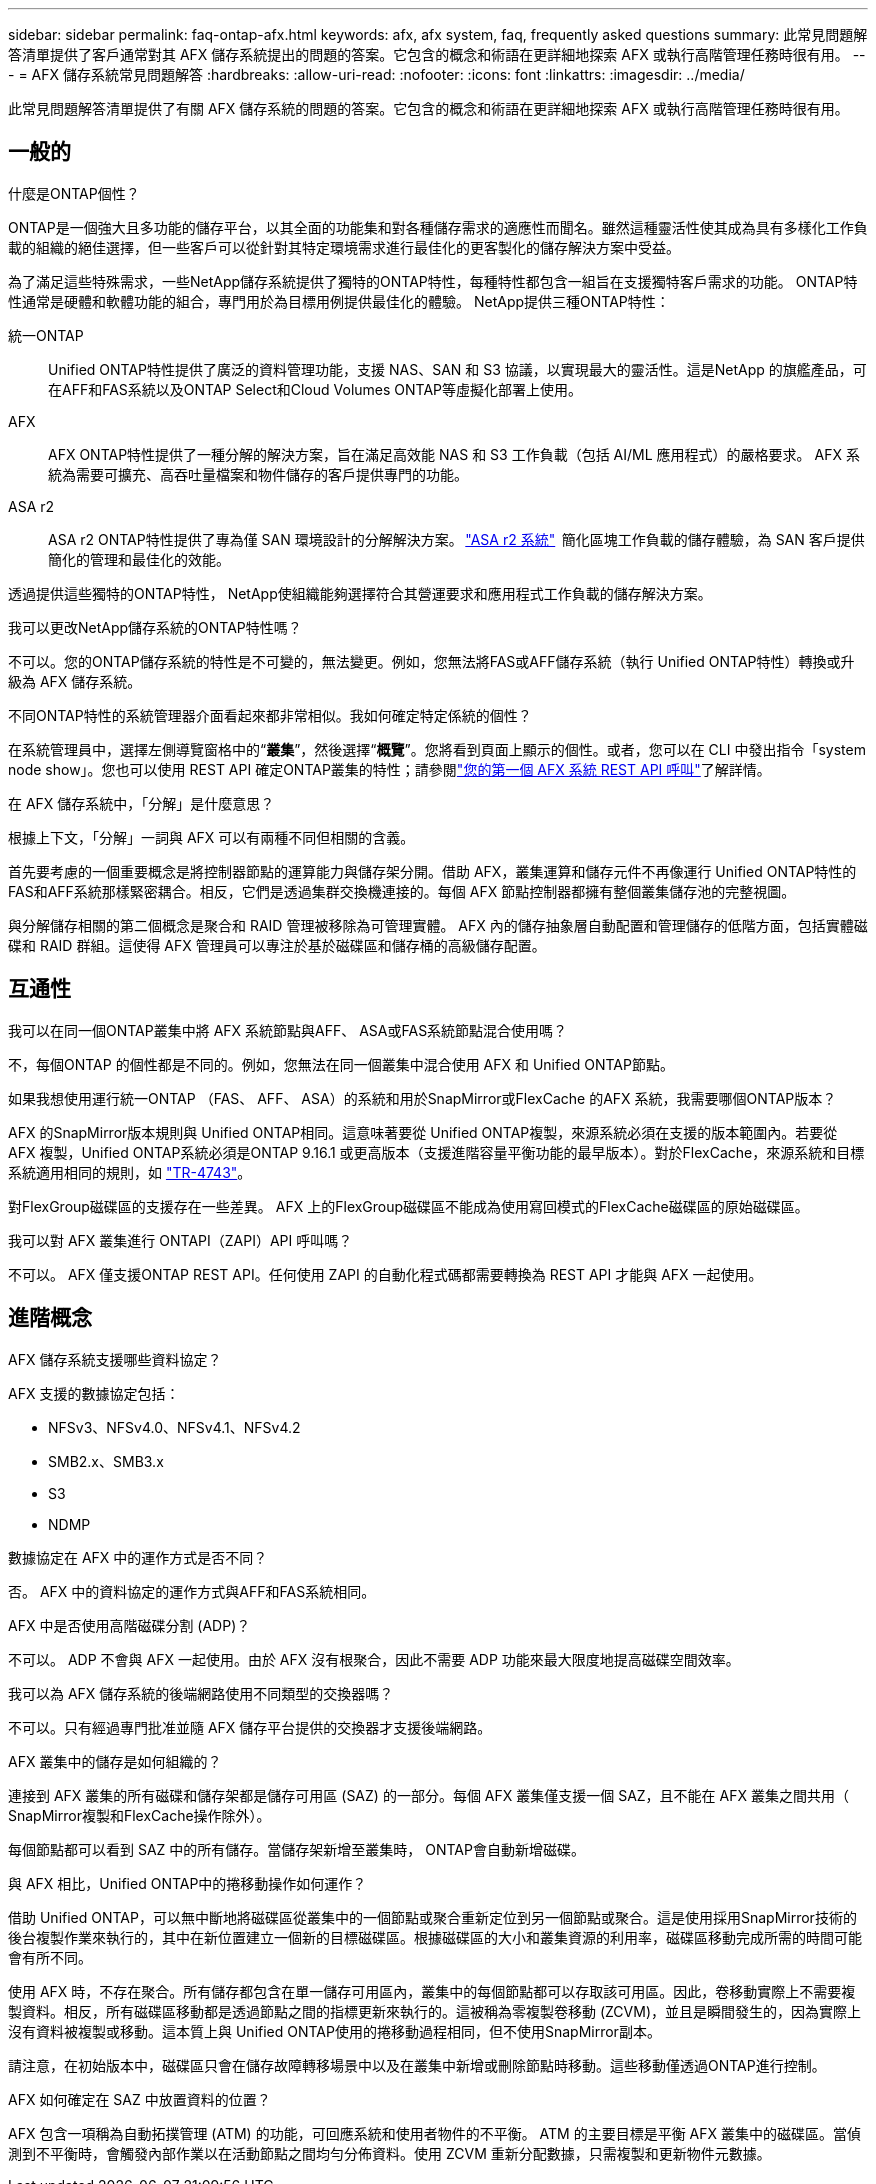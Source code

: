 ---
sidebar: sidebar 
permalink: faq-ontap-afx.html 
keywords: afx, afx system, faq, frequently asked questions 
summary: 此常見問題解答清單提供了客戶通常對其 AFX 儲存系統提出的問題的答案。它包含的概念和術語在更詳細地探索 AFX 或執行高階管理任務時很有用。 
---
= AFX 儲存系統常見問題解答
:hardbreaks:
:allow-uri-read: 
:nofooter: 
:icons: font
:linkattrs: 
:imagesdir: ../media/


[role="lead"]
此常見問題解答清單提供了有關 AFX 儲存系統的問題的答案。它包含的概念和術語在更詳細地探索 AFX 或執行高階管理任務時很有用。



== 一般的

.什麼是ONTAP個性？
ONTAP是一個強大且多功能的儲存平台，以其全面的功能集和對各種儲存需求的適應性而聞名。雖然這種靈活性使其成為具有多樣化工作負載的組織的絕佳選擇，但一些客戶可以從針對其特定環境需求進行最佳化的更客製化的儲存解決方案中受益。

為了滿足這些特殊需求，一些NetApp儲存系統提供了獨特的ONTAP特性，每種特性都包含一組旨在支援獨特客戶需求的功能。  ONTAP特性通常是硬體和軟體功能的組合，專門用於為目標用例提供最佳化的體驗。  NetApp提供三種ONTAP特性：

統一ONTAP:: Unified ONTAP特性提供了廣泛的資料管理功能，支援 NAS、SAN 和 S3 協議，以實現最大的靈活性。這是NetApp 的旗艦產品，可在AFF和FAS系統以及ONTAP Select和Cloud Volumes ONTAP等虛擬化部署上使用。
AFX:: AFX ONTAP特性提供了一種分解的解決方案，旨在滿足高效能 NAS 和 S3 工作負載（包括 AI/ML 應用程式）的嚴格要求。  AFX 系統為需要可擴充、高吞吐量檔案和物件儲存的客戶提供專門的功能。
ASA r2:: ASA r2 ONTAP特性提供了專為僅 SAN 環境設計的分解解決方案。 https://docs.netapp.com/us-en/asa-r2/["ASA r2 系統"^]  簡化區塊工作負載的儲存體驗，為 SAN 客戶提供簡化的管理和最佳化的效能。


透過提供這些獨特的ONTAP特性， NetApp使組織能夠選擇符合其營運要求和應用程式工作負載的儲存解決方案。

.我可以更改NetApp儲存系統的ONTAP特性嗎？
不可以。您的ONTAP儲存系統的特性是不可變的，無法變更。例如，您無法將FAS或AFF儲存系統（執行 Unified ONTAP特性）轉換或升級為 AFX 儲存系統。

.不同ONTAP特性的系統管理器介面看起來都非常相似。我如何確定特定係統的個性？
在系統管理員中，選擇左側導覽窗格中的“*叢集*”，然後選擇“*概覽*”。您將看到頁面上顯示的個性。或者，您可以在 CLI 中發出指令「system node show」。您也可以使用 REST API 確定ONTAP叢集的特性；請參閱link:./rest/first-call.html["您的第一個 AFX 系統 REST API 呼叫"]了解詳情。

.在 AFX 儲存系統中，「分解」是什麼意思？
根據上下文，「分解」一詞與 AFX 可以有兩種不同但相關的含義。

首先要考慮的一個重要概念是將控制器節點的運算能力與儲存架分開。借助 AFX，叢集運算和儲存元件不再像運行 Unified ONTAP特性的FAS和AFF系統那樣緊密耦合。相反，它們是透過集群交換機連接的。每個 AFX 節點控制器都擁有整個叢集儲存池的完整視圖。

與分解儲存相關的第二個概念是聚合和 RAID 管理被移除為可管理實體。 AFX 內的儲存抽象層自動配置和管理儲存的低階方面，包括實體磁碟和 RAID 群組。這使得 AFX 管理員可以專注於基於磁碟區和儲存桶的高級儲存配置。



== 互通性

.我可以在同一個ONTAP叢集中將 AFX 系統節點與AFF、 ASA或FAS系統節點混合使用嗎？
不，每個ONTAP 的個性都是不同的。例如，您無法在同一個叢集中混合使用 AFX 和 Unified ONTAP節點。

.如果我想使用運行統一ONTAP （FAS、 AFF、 ASA）的系統和用於SnapMirror或FlexCache 的AFX 系統，我需要哪個ONTAP版本？
AFX 的SnapMirror版本規則與 Unified ONTAP相同。這意味著要從 Unified ONTAP複製，來源系統必須在支援的版本範圍內。若要從 AFX 複製，Unified ONTAP系統必須是ONTAP 9.16.1 或更高版本（支援進階容量平衡功能的最早版本）。對於FlexCache，來源系統和目標系統適用相同的規則，如 https://www.netapp.com/pdf.html?item=/media/7336-tr4743.pdf["TR-4743"^]。

對FlexGroup磁碟區的支援存在一些差異。  AFX 上的FlexGroup磁碟區不能成為使用寫回模式的FlexCache磁碟區的原始磁碟區。

.我可以對 AFX 叢集進行 ONTAPI（ZAPI）API 呼叫嗎？
不可以。 AFX 僅支援ONTAP REST API。任何使用 ZAPI 的自動化程式碼都需要轉換為 REST API 才能與 AFX 一起使用。



== 進階概念

.AFX 儲存系統支援哪些資料協定？
AFX 支援的數據協定包括：

* NFSv3、NFSv4.0、NFSv4.1、NFSv4.2
* SMB2.x、SMB3.x
* S3
* NDMP


.數據協定在 AFX 中的運作方式是否不同？
否。 AFX 中的資料協定的運作方式與AFF和FAS系統相同。

.AFX 中是否使用高階磁碟分割 (ADP)？
不可以。 ADP 不會與 AFX 一起使用。由於 AFX 沒有根聚合，因此不需要 ADP 功能來最大限度地提高磁碟空間效率。

.我可以為 AFX 儲存系統的後端網路使用不同類型的交換器嗎？
不可以。只有經過專門批准並隨 AFX 儲存平台提供的交換器才支援後端網路。

.AFX 叢集中的儲存是如何組織的？
連接到 AFX 叢集的所有磁碟和儲存架都是儲存可用區 (SAZ) 的一部分。每個 AFX 叢集僅支援一個 SAZ，且不能在 AFX 叢集之間共用（ SnapMirror複製和FlexCache操作除外）。

每個節點都可以看到 SAZ 中的所有儲存。當儲存架新增至叢集時， ONTAP會自動新增磁碟。

.與 AFX 相比，Unified ONTAP中的捲移動操作如何運作？
借助 Unified ONTAP，可以無中斷地將磁碟區從叢集中的一個節點或聚合重新定位到另一個節點或聚合。這是使用採用SnapMirror技術的後台複製作業來執行的，其中在新位置建立一個新的目標磁碟區。根據磁碟區的大小和叢集資源的利用率，磁碟區移動完成所需的時間可能會有所不同。

使用 AFX 時，不存在聚合。所有儲存都包含在單一儲存可用區內，叢集中的每個節點都可以存取該可用區。因此，卷移動實際上不需要複製資料。相反，所有磁碟區移動都是透過節點之間的指標更新來執行的。這被稱為零複製卷移動 (ZCVM)，並且是瞬間發生的，因為實際上沒有資料被複製或移動。這本質上與 Unified ONTAP使用的捲移動過程相同，但不使用SnapMirror副本。

請注意，在初始版本中，磁碟區只會在儲存故障轉移場景中以及在叢集中新增或刪除節點時移動。這些移動僅透過ONTAP進行控制。

.AFX 如何確定在 SAZ 中放置資料的位置？
AFX 包含一項稱為自動拓撲管理 (ATM) 的功能，可回應系統和使用者物件的不平衡。 ATM 的主要目標是平衡 AFX 叢集中的磁碟區。當偵測到不平衡時，會觸發內部作業以在活動節點之間均勻分佈資料。使用 ZCVM 重新分配數據，只需複製和更新物件元數據。
